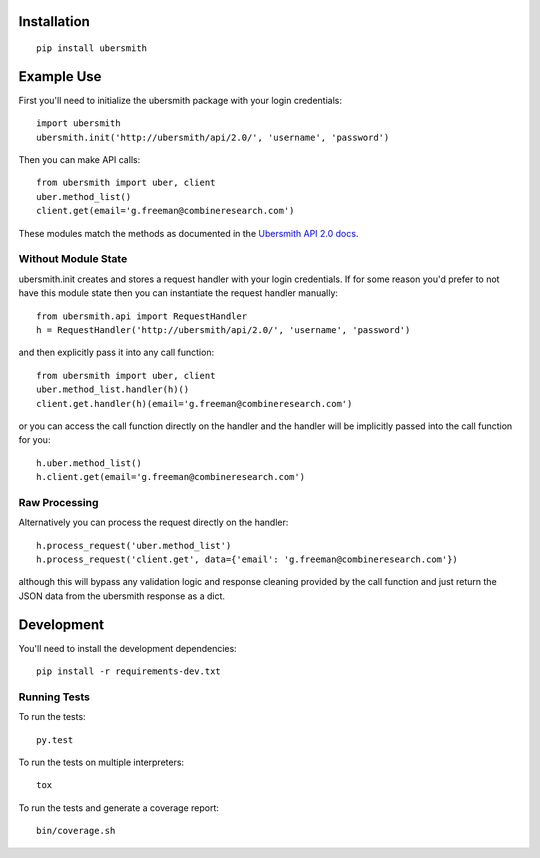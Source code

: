 .. image:: https://api.travis-ci.org/jasonkeene/python-ubersmith.png?branch=master
   :target: https://travis-ci.org/jasonkeene/python-ubersmith

.. image:: https://coveralls.io/repos/jasonkeene/python-ubersmith/badge.png?branch=master
   :target: https://coveralls.io/r/jasonkeene/python-ubersmith?branch=master

Installation
============

::

    pip install ubersmith

Example Use
===========

First you'll need to initialize the ubersmith package with your login credentials::

    import ubersmith
    ubersmith.init('http://ubersmith/api/2.0/', 'username', 'password')

Then you can make API calls::

    from ubersmith import uber, client
    uber.method_list()
    client.get(email='g.freeman@combineresearch.com')

These modules match the methods as documented in the `Ubersmith API 2.0 docs`_.

.. _Ubersmith API 2.0 docs: https://github.com/jasonkeene/python-ubersmith/raw/master/docs/ubersmith_api_docs.pdf

Without Module State
--------------------

ubersmith.init creates and stores a request handler with your login credentials.
If for some reason you'd prefer to not have this module state then you can
instantiate the request handler manually::

    from ubersmith.api import RequestHandler
    h = RequestHandler('http://ubersmith/api/2.0/', 'username', 'password')

and then explicitly pass it into any call function::

    from ubersmith import uber, client
    uber.method_list.handler(h)()
    client.get.handler(h)(email='g.freeman@combineresearch.com')

or you can access the call function directly on the handler and the handler
will be implicitly passed into the call function for you::

    h.uber.method_list()
    h.client.get(email='g.freeman@combineresearch.com')

Raw Processing
--------------

Alternatively you can process the request directly on the handler::

    h.process_request('uber.method_list')
    h.process_request('client.get', data={'email': 'g.freeman@combineresearch.com'})

although this will bypass any validation logic and response cleaning provided
by the call function and just return the JSON data from the ubersmith response
as a dict.

Development
===========

You'll need to install the development dependencies::

    pip install -r requirements-dev.txt

Running Tests
-------------

To run the tests::

    py.test

To run the tests on multiple interpreters::

    tox

To run the tests and generate a coverage report::

    bin/coverage.sh
